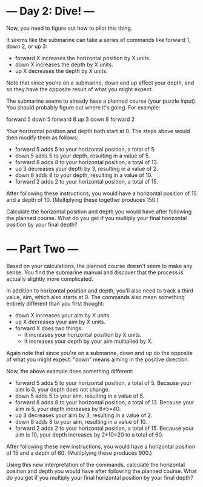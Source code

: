 * --- Day 2: Dive! ---

   Now, you need to figure out how to pilot this thing.

   It seems like the submarine can take a series of commands like forward 1,
   down 2, or up 3:

     * forward X increases the horizontal position by X units.
     * down X increases the depth by X units.
     * up X decreases the depth by X units.

   Note that since you're on a submarine, down and up affect your depth, and
   so they have the opposite result of what you might expect.

   The submarine seems to already have a planned course (your puzzle input).
   You should probably figure out where it's going. For example:

 forward 5
 down 5
 forward 8
 up 3
 down 8
 forward 2

   Your horizontal position and depth both start at 0. The steps above would
   then modify them as follows:

     * forward 5 adds 5 to your horizontal position, a total of 5.
     * down 5 adds 5 to your depth, resulting in a value of 5.
     * forward 8 adds 8 to your horizontal position, a total of 13.
     * up 3 decreases your depth by 3, resulting in a value of 2.
     * down 8 adds 8 to your depth, resulting in a value of 10.
     * forward 2 adds 2 to your horizontal position, a total of 15.

   After following these instructions, you would have a horizontal position
   of 15 and a depth of 10. (Multiplying these together produces 150.)

   Calculate the horizontal position and depth you would have after following
   the planned course. What do you get if you multiply your final horizontal
   position by your final depth?

* --- Part Two ---

Based on your calculations, the planned course doesn't seem to make any
sense. You find the submarine manual and discover that the process is actually
slightly more complicated.

In addition to horizontal position and depth, you'll also need to track a third
value, aim, which also starts at 0. The commands also mean something entirely
different than you first thought:

   - down X increases your aim by X units.
   - up X decreases your aim by X units.
   - forward X does two things:
     -   It increases your horizontal position by X units.
     -   It increases your depth by your aim multiplied by X.

Again note that since you're on a submarine, down and up do the opposite of what
you might expect: "down" means aiming in the positive direction.

Now, the above example does something different:

   - forward 5 adds 5 to your horizontal position, a total of 5. Because your aim is 0, your depth does not change.
   - down 5 adds 5 to your aim, resulting in a value of 5.
   - forward 8 adds 8 to your horizontal position, a total of 13. Because your aim is 5, your depth increases by 8*5=40.
   - up 3 decreases your aim by 3, resulting in a value of 2.
   - down 8 adds 8 to your aim, resulting in a value of 10.
   - forward 2 adds 2 to your horizontal position, a total of 15. Because your aim is 10, your depth increases by 2*10=20 to a total of 60.

After following these new instructions, you would have a horizontal position of
15 and a depth of 60. (Multiplying these produces 900.)

Using this new interpretation of the commands, calculate the horizontal position
and depth you would have after following the planned course. What do you get if
you multiply your final horizontal position by your final depth?
